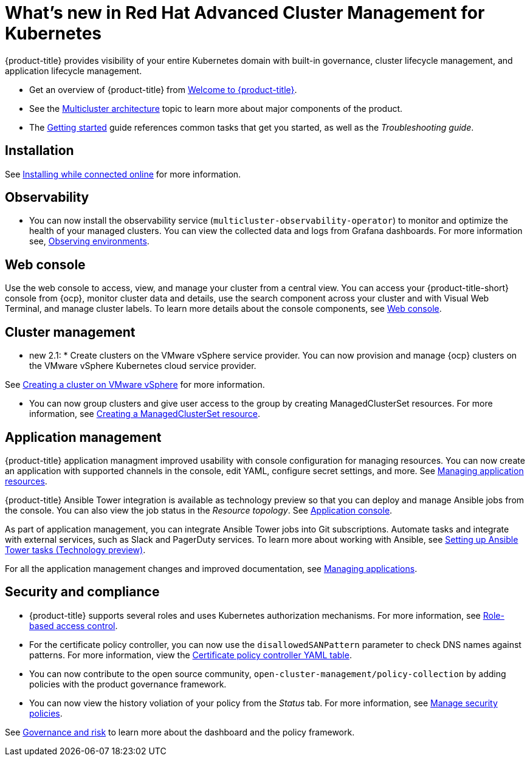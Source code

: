 [#whats-new-in-red-hat-advanced-cluster-management-for-kubernetes]
= What's new in Red Hat Advanced Cluster Management for Kubernetes 

{product-title} provides visibility of your entire Kubernetes domain with built-in governance, cluster lifecycle management, and application lifecycle management.

* Get an overview of {product-title} from link:../about/welcome.adoc#welcome-to-red-hat-advanced-cluster-management-for-kubernetes[Welcome to {product-title}].

* See the link:../about/architecture.adoc#multicluster-architecture[Multicluster architecture] topic to learn more about major components of the product.

* The link:../about/quick_start.adoc#getting-started[Getting started] guide references common tasks that get you started, as well as the _Troubleshooting guide_.

[#installation]
== Installation

See link:../install/install_connected.adoc#installing-while-connected-online[Installing while connected online] for more information.

[#observability]
== Observability

* You can now install the observability service (`multicluster-observability-operator`) to monitor and optimize the health of your managed clusters. You can view the collected data and logs from Grafana dashboards. For more information see, link:../observability/observe_intro.adoc#observing-environments[Observing environments].

[#web-console]
== Web console

Use the web console to access, view, and manage your cluster from a central view. You can access your {product-title-short} console from {ocp}, monitor cluster data and details, use the search component across your cluster and with Visual Web Terminal, and manage cluster labels. To learn more details about the console components, see link:../console/console_intro.adoc#web-console[Web console].

[#cluster-management]
== Cluster management

* new 2.1: * Create clusters on the VMware vSphere service provider.
You can now provision and manage {ocp} clusters on the VMware vSphere Kubernetes cloud service provider.

See link:../manage_cluster/create_vm.adoc#creating-a-cluster-on-vmware-vsphere[Creating a cluster on VMware vSphere] for more information. 

* You can now group clusters and give user access to the group by creating ManagedClusterSet resources.  For more information, see link:../managed_cluster/custom_resource.adoc#creating-a-managedclusterset-resource[Creating a ManagedClusterSet resource].

[#application-management]
== Application management

{product-title} application managment improved usability with console configuration for managing resources. You can now create an application with supported channels in the console, edit YAML, configure secret settings, and more. See link:../manage_applications/app_resources.adoc#managing-application-resources[Managing application resources].

{product-title} Ansible Tower integration is available as technology preview so that you can deploy and manage Ansible jobs from the console. You can also view the job status in the _Resource topology_. See link:..manage_applications/app_console.adoc#application-console[Application console].

As part of application management, you can integrate Ansible Tower jobs into Git subscriptions. Automate tasks and integrate with external services, such as Slack and PagerDuty services. To learn more about working with Ansible, see link:..manage_applications/ansible_config.adoc#setting-up-ansible[Setting up Ansible Tower tasks (Technology preview)].

For all the application management changes and improved documentation, see link:../manage_applications/app_management_overview.adoc#managing-applications[Managing applications].

[#security-and-compliance]
== Security and compliance

* {product-title} supports several roles and uses Kubernetes authorization mechanisms. For more information, see link:../security/rbac.adoc#role-based-access-control[Role-based access control]. 

* For the certificate policy controller, you can now use the `disallowedSANPattern` parameter to check DNS names against patterns. For more information, view the link:../security/cert_policy_ctrl.adoc#certificate-policy-controller-yaml-table[Certificate policy controller YAML table]. 

* You can now contribute to the open source community, `open-cluster-management/policy-collection` by adding policies with the product governance framework. 

* You can now view the history voliation of your policy from the _Status_ tab. For more information, see link:../security/manage_policy_overview.adoc#manage-security-policies[Manage security policies]. 


See link:../security/grc_intro.adoc#governance-and-risk[Governance and risk] to learn more about the dashboard and the policy framework.

